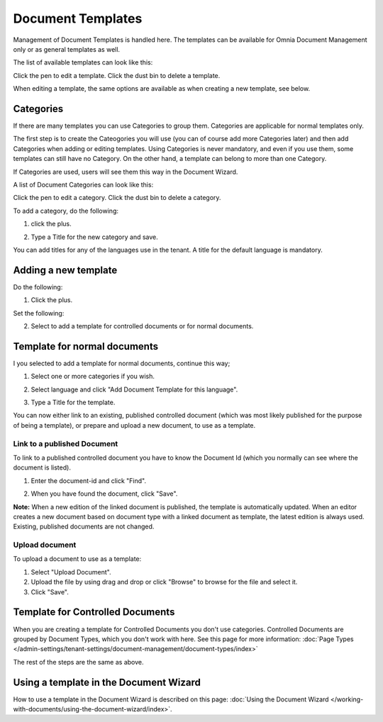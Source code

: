 Document Templates
====================

Management of Document Templates is handled here. The templates can be available for Omnia Document Management only or as general templates as well.

The list of available templates can look like this:

.. image:: document-templates-list-g2-new2.png

Click the pen to edit a template. Click the dust bin to delete a template.

When editing a template, the same options are available as when creating a new template, see below.

Categories
*****************
If there are many templates you can use Categories to group them. Categories are applicable for normal templates only.

The first step is to create the Cateogories you will use (you can of course add more Categories later) and then add Categories when adding or editing templates. Using Categories is never mandatory, and even if you use them, some templates can still have no Category. On the other hand, a template can belong to more than one Category.

If Categories are used, users will see them this way in the Document Wizard.

.. image:: document-wizard-folders-new.png

A list of Document Categories can look like this:

.. image:: dm-template-categories-new2.png

Click the pen to edit a category. Click the dust bin to delete a category.

To add a category, do the following:

1. click the plus.

.. image:: dm-category-click-plus-new2.png

2. Type a Title for the new category and save.

.. image:: dm-category-save.png

You can add titles for any of the languages use in the tenant. A title for the default language is mandatory.

Adding a new template
**********************
Do the following:

1. Click the plus.

.. image:: dm-template-new2-new2.png

Set the following:

.. image:: dm-template-new3-new2.png

2. Select to add a template for controlled documents or for normal documents.

Template for normal documents
******************************
I you selected to add a template for normal documents, continue this way;

1. Select one or more categories if you wish.

.. image:: dm-template-new4-new2.png

2. Select language and click "Add Document Template for this language".

.. image:: dm-template-new-4new2.png

3. Type a Title for the template.

.. image:: dm-template-new-5new2.png

You can now either link to an existing, published controlled document (which was most likely published for the purpose of being a template), or prepare and upload a new document, to use as a template.

Link to a published Document
----------------------------------
To link to a published controlled document you have to know the Document Id (which you normally can see where the document is listed).

1. Enter the document-id and click "Find".

.. image:: dm-template-new-6new2.png

2. When you have found the document, click "Save".

.. image:: dm-template-new-7-new3.png

**Note:** When a new edition of the linked document is published, the template is automatically updated. When an editor creates a new document based on document type with a linked document as template, the latest edition is always used. Existing, published documents are not changed.

Upload document
------------------
To upload a document to use as a template:

1. Select "Upload Document".
2. Upload the file by using drag and drop or click "Browse" to browse for the file and select it.
3. Click "Save".

.. image:: dm-template-new-8new2.png

Template for Controlled Documents
**********************************
When you are creating a template for Controlled Documents you don't use categories. Controlled Documents are grouped by Document Types, which you don't work with here. See this page for more information: :doc:`Page Types </admin-settings/tenant-settings/document-management/document-types/index>`

The rest of the steps are the same as above.

.. image:: dm-controlled-create.png

Using a template in the Document Wizard
*****************************************
How to use a template in the Document Wizard is described on this page: :doc:`Using the Document Wizard </working-with-documents/using-the-document-wizard/index>`.